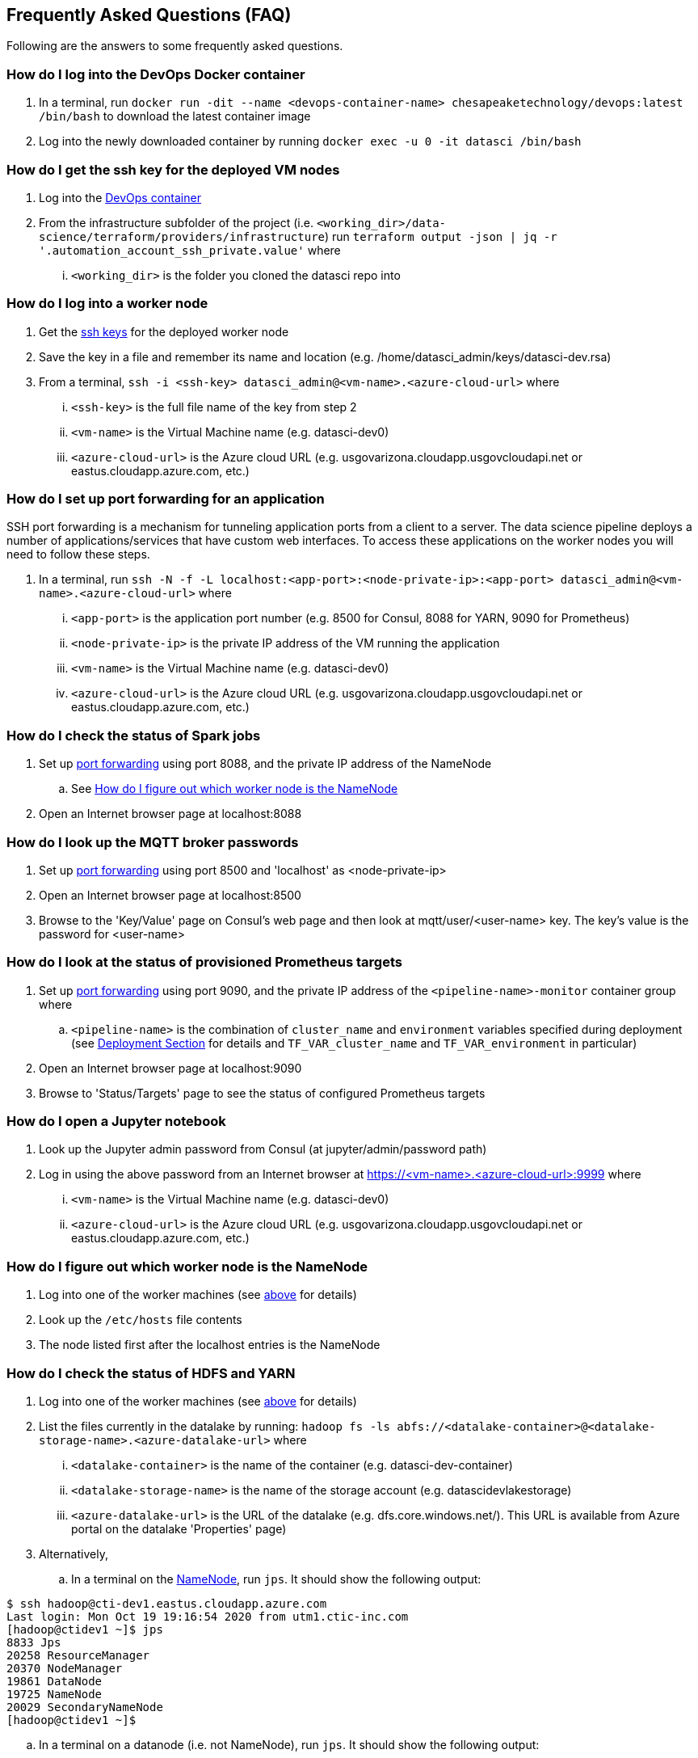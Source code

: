 
== Frequently Asked Questions (FAQ)
Following are the answers to some frequently asked questions.

=== How do I log into the DevOps Docker container
. In a terminal, run `docker run -dit --name <devops-container-name> chesapeaketechnology/devops:latest /bin/bash` to download the latest container image
. Log into the newly downloaded container by running `docker exec -u 0 -it datasci /bin/bash`

=== How do I get the ssh key for the deployed VM nodes
. Log into the <<How do I log into the DevOps Docker container, DevOps container>>
. From the infrastructure subfolder of the project (i.e. `<working_dir>/data-science/terraform/providers/infrastructure`) run `terraform output -json | jq -r '.automation_account_ssh_private.value'` where
... `<working_dir>` is the folder you cloned the datasci repo into

=== How do I log into a worker node
. Get the <<How do I get the ssh key for the deployed VM nodes, ssh keys>> for the deployed worker node
. Save the key in a file and remember its name and location (e.g. /home/datasci_admin/keys/datasci-dev.rsa)
. From a terminal, `ssh  -i <ssh-key> datasci_admin@<vm-name>.<azure-cloud-url>` where
... `<ssh-key>` is the full file name of the key from step 2
... `<vm-name>` is the Virtual Machine name (e.g. datasci-dev0)
... `<azure-cloud-url>` is the Azure cloud URL (e.g. usgovarizona.cloudapp.usgovcloudapi.net or eastus.cloudapp.azure.com, etc.)

=== How do I set up port forwarding for an application
SSH port forwarding is a mechanism for tunneling application ports from a client to a server. The data science pipeline
deploys a number of applications/services that have custom web interfaces. To access these applications on the worker nodes
you will need to follow these steps.

. In a terminal, run `ssh -N -f -L localhost:<app-port>:<node-private-ip>:<app-port> datasci_admin@<vm-name>.<azure-cloud-url>` where
... `<app-port>` is the application port number (e.g. 8500 for Consul, 8088 for YARN, 9090 for Prometheus)
... `<node-private-ip>` is the private IP address of the VM running the application
... `<vm-name>` is the Virtual Machine name (e.g. datasci-dev0)
... `<azure-cloud-url>` is the Azure cloud URL (e.g. usgovarizona.cloudapp.usgovcloudapi.net or eastus.cloudapp.azure.com, etc.)

=== How do I check the status of Spark jobs
. Set up <<How do I set up port forwarding for an application, port forwarding>> using port 8088, and the private IP
address of the NameNode
.. See <<How do I figure out which worker node is the NameNode>>
. Open an Internet browser page at localhost:8088

=== How do I look up the MQTT broker passwords
. Set up <<How do I set up port forwarding for an application, port forwarding>> using port 8500 and 'localhost' as <node-private-ip>
. Open an Internet browser page at localhost:8500
. Browse to the 'Key/Value' page on Consul's web page and then look at mqtt/user/<user-name> key. The key's value is the
password for <user-name>

=== How do I look at the status of provisioned Prometheus targets
. Set up <<How do I set up port forwarding for an application, port forwarding>> using port 9090, and the private IP
address of the `<pipeline-name>-monitor` container group where
.. `<pipeline-name>` is the combination of `cluster_name` and `environment` variables specified during deployment
(see <<Step-by-step Guide, Deployment Section>> for details and `TF_VAR_cluster_name` and `TF_VAR_environment` in particular)
. Open an Internet browser page at localhost:9090
. Browse to 'Status/Targets' page to see the status of configured Prometheus targets

=== How do I open a Jupyter notebook
. Look up the Jupyter admin password from Consul (at jupyter/admin/password path)
. Log in using the above password from an Internet browser at https://<vm-name>.<azure-cloud-url>:9999 where
... `<vm-name>` is the Virtual Machine name (e.g. datasci-dev0)
... `<azure-cloud-url>` is the Azure cloud URL (e.g. usgovarizona.cloudapp.usgovcloudapi.net or eastus.cloudapp.azure.com, etc.)

=== How do I figure out which worker node is the NameNode
. Log into one of the worker machines (see <<How do I log into a worker node, above>> for details)
. Look up the `/etc/hosts` file contents
. The node listed first after the localhost entries is the NameNode

=== How do I check the status of HDFS and YARN
. Log into one of the worker machines (see <<How do I log into a worker node, above>> for details)
. List the files currently in the datalake by running:
`hadoop fs -ls abfs://<datalake-container>@<datalake-storage-name>.<azure-datalake-url>` where
... `<datalake-container>` is the name of the container (e.g. datasci-dev-container)
... `<datalake-storage-name>` is the name of the storage account (e.g. datascidevlakestorage)
... `<azure-datalake-url>` is the URL of the datalake (e.g. dfs.core.windows.net/). This URL is
available from Azure portal on the datalake 'Properties' page)
. Alternatively,
.. In a terminal on the <<How do I figure out which worker node is the NameNode, NameNode>>, run `jps`.
It should show the following output:

[source,bash]
----
$ ssh hadoop@cti-dev1.eastus.cloudapp.azure.com
Last login: Mon Oct 19 19:16:54 2020 from utm1.ctic-inc.com
[hadoop@ctidev1 ~]$ jps
8833 Jps
20258 ResourceManager
20370 NodeManager
19861 DataNode
19725 NameNode
20029 SecondaryNameNode
[hadoop@ctidev1 ~]$
----

.. In a terminal on a datanode (i.e. not NameNode), run `jps`. It should show the following output:

[source,bash]
----
$ ssh hadoop@cti-dev2.eastus.cloudapp.azure.com
[hadoop@ctidev2 ~]$ jps
32215 Jps
10172 DataNode
10333 NodeManager
[hadoop@ctidev2 ~]$
----

=== How do I start HDFS and YARN services
. First figure out which worker node is the HDFS NameNode
. Log into the NameNode (see <<How do I log into a worker node, above>> for details) using the `hadoop` username
. In a terminal on the <<How do I figure out which worker node is the NameNode, NameNode>>, run:
.. `/usr/local/hadoop/sbin/start-dfs.sh`
.. followed by `/usr/local/hadoop/sbin/start-yarn.sh`
.. Check the services <<How do I check the status of HDFS and YARN, started correctly>>

=== How do I access Grafana dashboards
. Look up the reverse proxy's fully qualified domain name in Consul's Key/Value store at reverseproxy/fqdn path
. Look up the Grafana admin name and password in Consul
. Open an Internet browser at https://<reverseproxy-fqdn> where
.. `<reverseproxy-fqdn>` is the url looked up above
. Log into Grafana using the username, and the password looked up above

=== How do I confirm messages are flowing from my device through the pipeline
. Log into Azure portal
. Look at <pipeline-name>-mqtt-eventhubs-namespace resource page and look at the metrics graph, where
... `<pipeline-name>` is the combination of `cluster_name` and `environment` variables specified during deployment
(see <<Step-by-step Guide, Deployment Section>> for details and `TF_VAR_cluster_name` and `TF_VAR_environment` in particular)
. If messages are not getting to the eventhubs namespace
.. Browse to the <pipeline-name>-mqtt Container Instance resource page
.. Look at the logs of the `mqtt` container. No errors should be shown
.. Look at the logs of the `connector` container. No errors should be shown
.. Make sure your device is able to connect to the MQTT broker and is sending messages
. If messages are flowing to the eventhubs namespace, next check the specific EventHubs instance (topic) that you're
interested in
.. If messages are not getting to the specific EventHub instance, make sure your sensor is actually collecting and sending
the messages you're expecting to see
.. If messages are getting to the EventHub instance, next look at <pipeline-name>lake Storage Account resource page
... Browse to 'Containers/<pipeline-name>-container/<pipeline-name>-mqtt-eventhubs-namespace/<message_topic>'
... Browse to an avro file corresponding to the current date/time. If a recent file exists, the messages are landing
into the data lake
. Look at the <<How do I check the status of Spark jobs, Spark job status page>>

=== Reverse Proxy status
. In a terminal, run `ssh datasci_admin@<pipeline-name>-nginx.<azure-cloud-url>` where
.. `<pipeline-name>` is the combination of `cluster_name` and `environment` variables specified during deployment
(see <<Step-by-step Guide, Deployment Section>> for details and `TF_VAR_cluster_name` and `TF_VAR_environment` in particular)
.. `<azure-cloud-url>` is the Azure cloud URL (e.g. usgovarizona.cloudapp.usgovcloudapi.net or eastus.cloudapp.azure.com, etc.)
